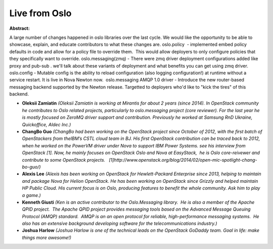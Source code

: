 Live from Oslo
~~~~~~~~~~~~~~

**Abstract:**

A large number of changes happened in oslo libraries over the last cycle. We would like the opportunity to be able to showcase, explain, and educate contributors to what these changes are. oslo.policy  - implemented embed policy defaults in code and allow for a policy file to override them.  This would allow deployers to only configure policies that they specifically want to override. oslo.messaging(zmq) - There were zmq driver deployment configurations added like proxy and pub-sub . we'll talk about these variants of deployment and what benefits you can get using zmq driver. oslo.config - Mutable config is the ability to reload configuration (also logging configuration!) at runtime without a service restart. It is live in Nova Newton now.  oslo.messaging AMQP 1.0 driver - Introduce the new router-based messaging backend supported by the Newton release. Targetted to deployers who'd like to "kick the tires" of this backend.


* **Oleksii Zamiatin** *(Oleksii Zamiatin is working at Mirantis for about 2 years (since 2014). In OpenStack community he contributes to Oslo related projects, particularly to oslo.messaging project (core reviewer). For the last year he is mostly focused on ZeroMQ driver support and contribution. Previously he worked at Samsung RnD Ukraine, Quickoffice, Aldec Inc.)*

* **ChangBo Guo** *(ChangBo had been working on the OpenStack project since October of 2012, with the first batch of OpenStackers from theIBM’s CSTL cloud team in BJ. His first OpenStack contribution can be traced back to 2012, when he worked on the PowerVM driver under Nova to support IBM Power Systems. see his interview from OpenStack [1]. Now, he mainly focuses on OpenStack Oslo and Nova at EasyStack,  he is Oslo core-reivewer and contribute to some OpenStack projects.   [1]http://www.openstack.org/blog/2014/02/open-mic-spotlight-chang-bo-guo/)*

* **Alexis Lee** *(Alexis has been working on OpenStack for Hewlett-Packard Enterprise since 2013, helping to maintain and package Nova for Helion OpenStack. He has been working on OpenStack since Grizzly and helped maintain HP Public Cloud. His current focus is on Oslo, producing features to benefit the whole community. Ask him to play a game.)*

* **Kenneth Giusti** *(Ken is an active contributor to the Oslo.Messaging library.  He is also a member of the Apache QPID project.  The Apache QPID project provides messaging tools based on the Advanced Message Queuing Protocol (AMQP) standard.  AMQP is an an open protocol for reliable, high-performance messaging systems.  He also has an extensive background developing software for the telecommunications industry.)*

* **Joshua Harlow** *(Joshua Harlow is one of the technical leads on the OpenStack GoDaddy team. Goal in life: make things more awesome!)*
